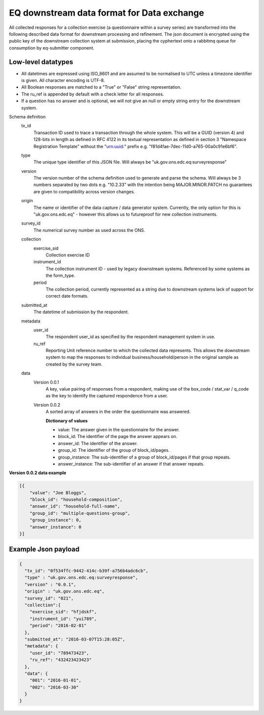 EQ downstream data format for Data exchange
===========================================


All collected responses for a collection exercise (a questionnaire within a survey series) are transformed into
the following described data format for downstream processing and refinement. The json document is encrypted using the
public key of the downstream collection system at submission, placing the cyphertext onto a rabbitmq queue for consumption
by eq-submitter component.


Low-level datatypes
-------------------
* All datetimes are expressed using ISO_8601 and are assumed to be normalised to UTC unless a timezone identifier is given. All
  character encoding is UTF-8.

* All Boolean responses are matched to a "True" or "False" string representation.

* The ru_ref is appended by default with a check letter for all responses.

* If a question has no answer and is optional, we will not give an null
  or empty string entry for the downstream system.


Schema definition
  tx_id
     Transaction ID used to trace a transaction through the whole system. This will be a GUID (version 4) and 128-bits in length as defined in RFC 4122 in its textual representation as defined in section 3 "Namespace Registration Template" without the "urn:uuid:" prefix e.g. "f81d4fae-7dec-11d0-a765-00a0c91e6bf6".
  type
    The unique type identifier of this JSON file.
    Will always be "uk.gov.ons.edc.eq:surveyresponse"
  version
    The version number of the schema definition used to generate and parse the
    schema. Will always be 3 numbers separated by two dots e.g. "10.2.33" with the
    intention being MAJOR.MINOR.PATCH no guarantees are given to compatibility
    across version changes.
  origin
    The name or identifier of the data capture / data generator system. Currently,
    the only option for this is "uk.gov.ons.edc.eq" - however this allows us to
    futureproof for new collection instruments.
  survey_id
    The numerical survey number as used across the ONS.
  collection
    exercise_sid
      Collection exercise ID
    instrument_id
      The collection instrument ID - used by legacy downstream systems. Referenced by some systems
      as the form_type.
    period
      The collection period, currently represented as a string due to downstream systems lack of support for correct date formats.

  submitted_at
    The datetime of submission by the respondent.
  metadata
    user_id
      The respondent user_id as specified by the respondent management system in use.
    ru_ref
      Reporting Unit reference number to which the collected data represents. This
      allows the downstream system to map the responses to individual business/household/person
      in the original sample as created by the survey team.
  data
    Version 0.0.1
        A key, value pairing of responses from a respondent, making use of the box_code / stat_var / q_code as the key to identify the captured respondence from a user.
    Version 0.0.2
        A sorted array of answers in the order the questionnaire was answered.

        **Dictionary of values**

        - value: The answer given in the questionnaire for the answer.
        - block_id: The identifier of the page the answer appears on.
        - answer_id: The identifier of the answer.
        - group_id: The identifier of the group of block_id/pages.
        - group_instance: The sub-identifier of a group of block_id/pages if that group repeats.
        - answer_instance: The sub-identifier of an answer if that answer repeats.

**Version 0.0.2 data example**

.. code-block:: javascript

    [{
        "value": "Joe Bloggs",
        "block_id": "household-composition",
        "answer_id": "household-full-name",
        "group_id": "multiple-questions-group",
        "group_instance": 0,
        "answer_instance": 0
    }]



Example Json payload
--------------------


.. code-block:: javascript

    {
      "tx_id": "0f534ffc-9442-414c-b39f-a756b4adc6cb",
      "type" : "uk.gov.ons.edc.eq:surveyresponse",
      "version" : "0.0.1",
      "origin" : "uk.gov.ons.edc.eq",
      "survey_id": "021",
      "collection":{
        "exercise_sid": "hfjdskf",
        "instrument_id": "yui789",
        "period": "2016-02-01"
      },
      "submitted_at": "2016-03-07T15:28:05Z",
      "metadata": {
        "user_id": "789473423",
        "ru_ref": "432423423423"
      },
      "data": {
        "001": "2016-01-01",
        "002": "2016-03-30"
      }
    }
